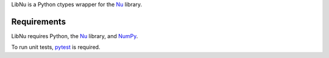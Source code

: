LibNu is a Python ctypes wrapper for the
`Nu <http://github.com/eliteraspberries/nu>`__ library.

|image0|

Requirements
------------

LibNu requires Python, the
`Nu <http://github.com/eliteraspberries/nu>`__ library, and
`NumPy <http://www.numpy.org/>`__.

To run unit tests, `pytest <https://pytest.org/>`__ is required.

.. |image0| image:: https://travis-ci.org/eliteraspberries/python-libnu.svg
   :target: https://travis-ci.org/eliteraspberries/python-libnu
